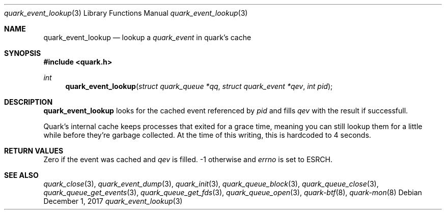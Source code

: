 .Dd $Mdocdate: December 1 2017 $
.Dt quark_event_lookup 3
.Os
.Sh NAME
.Nm quark_event_lookup
.Nd lookup a
.Vt quark_event
in quark's cache
.Sh SYNOPSIS
.In quark.h
.Ft int
.Fn quark_event_lookup "struct quark_queue *qq" "struct quark_event *qev" "int pid"
.Sh DESCRIPTION
.Nm
looks for the cached event referenced by
.Fa pid
and fills
.Fa qev
with the result if successfull.
.Pp
Quark's internal cache keeps processes that exited for a grace time, meaning
you can still lookup them for a little while before they're garbage
collected.
At the time of this writing, this is hardcoded to 4 seconds.
.Sh RETURN VALUES
Zero if the event was cached and
.Fa qev
is filled. -1 otherwise and
.Va errno
is set to
.Er ESRCH .
.Sh SEE ALSO
.Xr quark_close 3 ,
.Xr quark_event_dump 3 ,
.Xr quark_init 3 ,
.Xr quark_queue_block 3 ,
.Xr quark_queue_close 3 ,
.Xr quark_queue_get_events 3 ,
.Xr quark_queue_get_fds 3 ,
.Xr quark_queue_open 3 ,
.Xr quark-btf 8 ,
.Xr quark-mon 8

